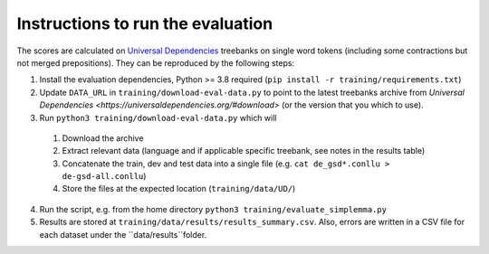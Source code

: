 Instructions to run the evaluation
----------------------------------

The scores are calculated on `Universal Dependencies <https://universaldependencies.org/>`_ treebanks on single word tokens (including some contractions but not merged prepositions). They can be reproduced by the following steps:

1. Install the evaluation dependencies, Python >= 3.8 required (``pip install -r training/requirements.txt``)
2. Update ``DATA_URL`` in ``training/download-eval-data.py`` to point to the latest treebanks archive from `Universal Dependencies <https://universaldependencies.org/#download>` (or the version that you which to use).
3. Run ``python3 training/download-eval-data.py`` which will
  1. Download the archive
  2. Extract relevant data (language and if applicable specific treebank, see notes in the results table)
  3. Concatenate the train, dev and test data into a single file (e.g. ``cat de_gsd*.conllu > de-gsd-all.conllu``)
  4. Store the files at the expected location (``training/data/UD/``)
4. Run the script, e.g. from the home directory ``python3 training/evaluate_simplemma.py``
5. Results are stored at ``training/data/results/results_summary.csv``. Also, errors are written in a CSV file for each dataset under the ``data/results``folder. 

